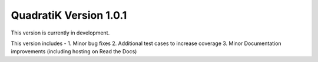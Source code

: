 QuadratiK Version 1.0.1
========================

This version is currently in development.

This version includes - 
1. Minor bug fixes
2. Additional test cases to increase coverage
3. Minor Documentation improvements (including hosting on Read the Docs)